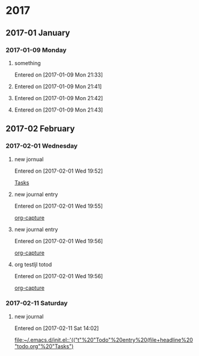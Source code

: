 
* 2017
** 2017-01 January
*** 2017-01-09 Monday
**** something
   Entered on [2017-01-09 Mon 21:33]
**** 
   Entered on [2017-01-09 Mon 21:41]
**** 
   Entered on [2017-01-09 Mon 21:42]
**** 
   Entered on [2017-01-09 Mon 21:43]
** 2017-02 February
*** 2017-02-01 Wednesday
**** new jornual
   Entered on [2017-02-01 Wed 19:52]
  
     [[file:~/Documents/notes/dumps.org::*Tasks][Tasks]]
**** new journal entry
   Entered on [2017-02-01 Wed 19:55]
  
     [[file:~/Documents/notes/emacs-notes.org::*org-capture][org-capture]]
**** new journal entry
   Entered on [2017-02-01 Wed 19:56]
  
     [[file:~/Documents/notes/emacs-notes.org::*org-capture][org-capture]]
**** org testljl totod
   Entered on [2017-02-01 Wed 19:56]
  
     [[file:~/Documents/notes/emacs-notes.org::*org-capture][org-capture]]
*** 2017-02-11 Saturday
**** new journal
   Entered on [2017-02-11 Sat 14:02]
  
     [[file:~/.emacs.d/init.el::'(("t"%20"Todo"%20entry%20(file+headline%20"todo.org"%20"Tasks")]]

